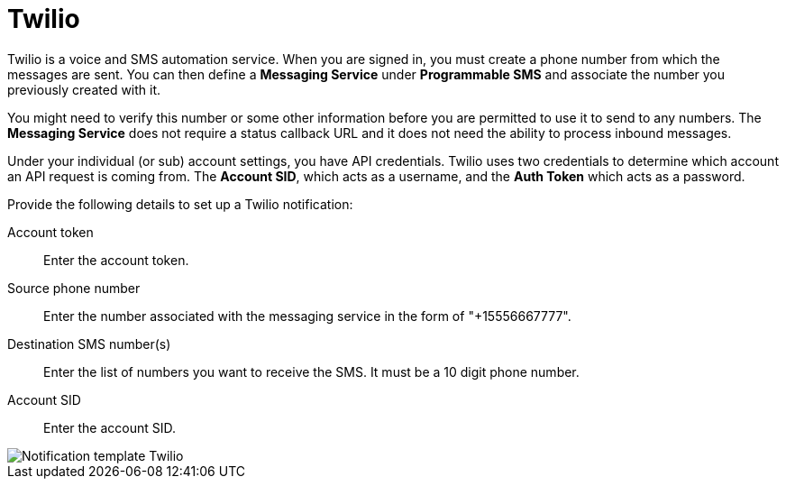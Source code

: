 [id="controller-notification-twilio"]

= Twilio

Twilio is a voice and SMS automation service.
When you are signed in, you must create a phone number from which the messages are sent.
You can then define a *Messaging Service* under *Programmable SMS* and associate the number you previously created with it.

You might need to verify this number or some other information before you are permitted to use it to send to any numbers. 
The *Messaging Service* does not require a status callback URL and it does not need the ability to process inbound messages.

Under your individual (or sub) account settings, you have API credentials. 
Twilio uses two credentials to determine which account an API request is coming from. 
The *Account SID*, which acts as a username, and the *Auth Token* which acts as a password.

Provide the following details to set up a Twilio notification:

Account token:: Enter the account token.
Source phone number:: Enter the number associated with the messaging service in the form of "+15556667777".
Destination SMS number(s):: Enter the list of numbers you want to receive the SMS. 
It must be a 10 digit phone number.
Account SID:: Enter the account SID.

image::ug-notification-template-twilio.png[Notification template Twilio]
